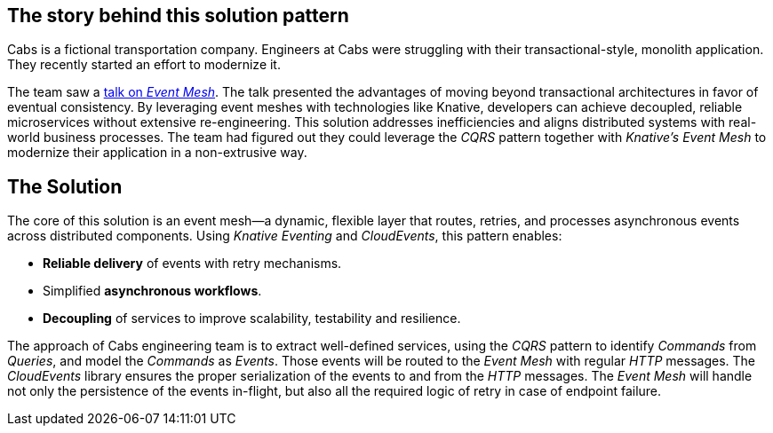 == The story behind this solution pattern

Cabs is a fictional transportation company.
Engineers at Cabs were struggling with their transactional-style, monolith application.
They recently started an effort to modernize it.

The team saw a https://www.youtube.com/watch?v=Rc5IO6S6ZOk[talk on _Event Mesh_].
The talk presented the advantages of moving beyond transactional architectures in favor of eventual consistency.
By leveraging event meshes with technologies like Knative, developers can achieve decoupled, reliable microservices without extensive re-engineering.
This solution addresses inefficiencies and aligns distributed systems with real-world business processes.
The team had figured out they could leverage the _CQRS_ pattern together with _Knative's Event Mesh_
to modernize their application in a non-extrusive way.

== The Solution

The core of this solution is an event mesh—a dynamic, flexible layer that routes, retries, and processes asynchronous events across distributed components.
Using _Knative Eventing_ and _CloudEvents_, this pattern enables:

- *Reliable delivery* of events with retry mechanisms.
- Simplified *asynchronous workflows*.
- *Decoupling* of services to improve scalability, testability and resilience.

The approach of Cabs engineering team is to extract well-defined services, using the _CQRS_ pattern to identify _Commands_ from _Queries_, and model the
_Commands_ as _Events_.
Those events will be routed to the _Event Mesh_ with regular _HTTP_ messages.
The _CloudEvents_ library ensures the proper serialization of the events to and from the _HTTP_ messages.
The _Event Mesh_
will handle not only the persistence of the events in-flight, but also all the required logic of retry in case of endpoint failure.
